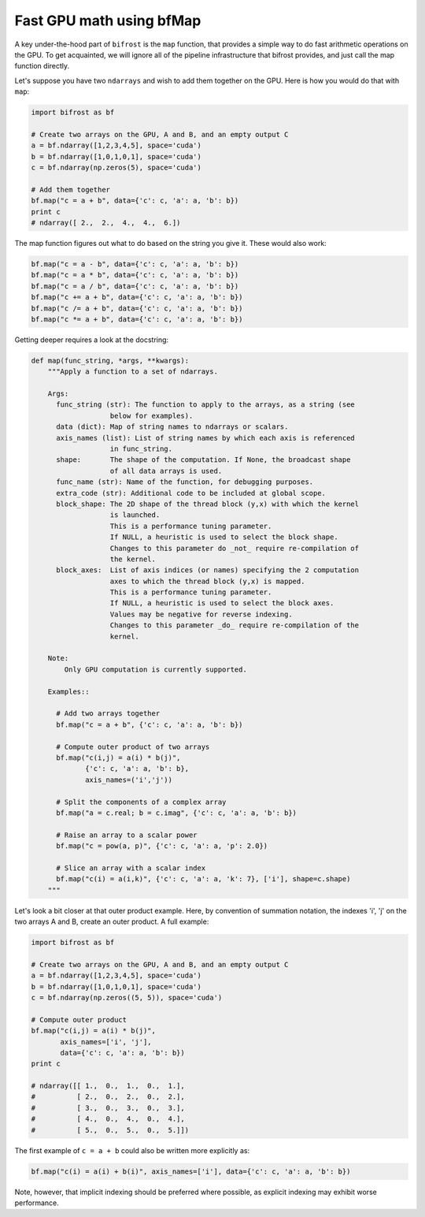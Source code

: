 Fast GPU math using bfMap
=========================

A key under-the-hood part of ``bifrost`` is the ``map`` function, that
provides a simple way to do fast arithmetic operations on the GPU. To
get acquainted, we will ignore all of the pipeline infrastructure that
bifrost provides, and just call the map function directly.

Let's suppose you have two ``ndarrays`` and wish to add them together on
the GPU. Here is how you would do that with ``map``:

.. code:: python

    import bifrost as bf

    # Create two arrays on the GPU, A and B, and an empty output C
    a = bf.ndarray([1,2,3,4,5], space='cuda')
    b = bf.ndarray([1,0,1,0,1], space='cuda')
    c = bf.ndarray(np.zeros(5), space='cuda')

    # Add them together
    bf.map("c = a + b", data={'c': c, 'a': a, 'b': b})
    print c
    # ndarray([ 2.,  2.,  4.,  4.,  6.])

The map function figures out what to do based on the string you give it.
These would also work:

.. code:: python

    bf.map("c = a - b", data={'c': c, 'a': a, 'b': b})
    bf.map("c = a * b", data={'c': c, 'a': a, 'b': b})
    bf.map("c = a / b", data={'c': c, 'a': a, 'b': b})
    bf.map("c += a + b", data={'c': c, 'a': a, 'b': b})
    bf.map("c /= a + b", data={'c': c, 'a': a, 'b': b})
    bf.map("c *= a + b", data={'c': c, 'a': a, 'b': b})

Getting deeper requires a look at the docstring:

.. code:: python

    def map(func_string, *args, **kwargs):
        """Apply a function to a set of ndarrays.

        Args:
          func_string (str): The function to apply to the arrays, as a string (see
                       below for examples).
          data (dict): Map of string names to ndarrays or scalars.
          axis_names (list): List of string names by which each axis is referenced
                       in func_string.
          shape:       The shape of the computation. If None, the broadcast shape
                       of all data arrays is used.
          func_name (str): Name of the function, for debugging purposes.
          extra_code (str): Additional code to be included at global scope.
          block_shape: The 2D shape of the thread block (y,x) with which the kernel
                       is launched.
                       This is a performance tuning parameter.
                       If NULL, a heuristic is used to select the block shape.
                       Changes to this parameter do _not_ require re-compilation of
                       the kernel.
          block_axes:  List of axis indices (or names) specifying the 2 computation
                       axes to which the thread block (y,x) is mapped.
                       This is a performance tuning parameter.
                       If NULL, a heuristic is used to select the block axes.
                       Values may be negative for reverse indexing.
                       Changes to this parameter _do_ require re-compilation of the
                       kernel.

        Note:
            Only GPU computation is currently supported.

        Examples::

          # Add two arrays together
          bf.map("c = a + b", {'c': c, 'a': a, 'b': b})

          # Compute outer product of two arrays
          bf.map("c(i,j) = a(i) * b(j)",
                 {'c': c, 'a': a, 'b': b},
                 axis_names=('i','j'))

          # Split the components of a complex array
          bf.map("a = c.real; b = c.imag", {'c': c, 'a': a, 'b': b})

          # Raise an array to a scalar power
          bf.map("c = pow(a, p)", {'c': c, 'a': a, 'p': 2.0})

          # Slice an array with a scalar index
          bf.map("c(i) = a(i,k)", {'c': c, 'a': a, 'k': 7}, ['i'], shape=c.shape)
        """

Let's look a bit closer at that outer product example. Here, by
convention of summation notation, the indexes 'i', 'j' on the two arrays
A and B, create an outer product. A full example:

.. code:: python

    import bifrost as bf

    # Create two arrays on the GPU, A and B, and an empty output C
    a = bf.ndarray([1,2,3,4,5], space='cuda')
    b = bf.ndarray([1,0,1,0,1], space='cuda')
    c = bf.ndarray(np.zeros((5, 5)), space='cuda')

    # Compute outer product
    bf.map("c(i,j) = a(i) * b(j)",
           axis_names=['i', 'j'],
           data={'c': c, 'a': a, 'b': b})
    print c

    # ndarray([[ 1.,  0.,  1.,  0.,  1.],
    #          [ 2.,  0.,  2.,  0.,  2.],
    #          [ 3.,  0.,  3.,  0.,  3.],
    #          [ 4.,  0.,  4.,  0.,  4.],
    #          [ 5.,  0.,  5.,  0.,  5.]])

The first example of ``c = a + b`` could also be written more explicitly as:

.. code:: python

    bf.map("c(i) = a(i) + b(i)", axis_names=['i'], data={'c': c, 'a': a, 'b': b})

Note, however, that implicit indexing should be preferred where possible, as
explicit indexing may exhibit worse performance.
